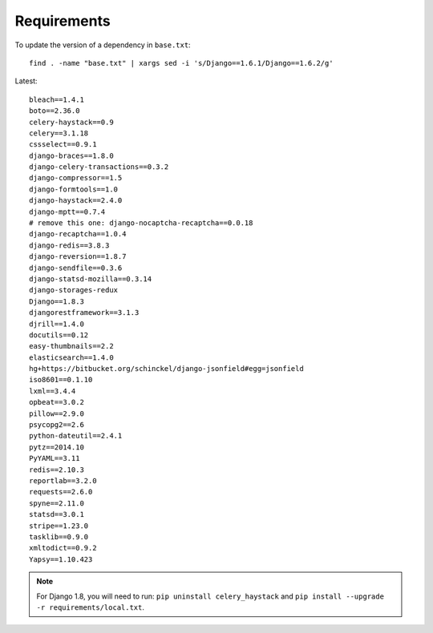 Requirements
************

.. highlight:: bash

To update the version of a dependency in ``base.txt``::

  find . -name "base.txt" | xargs sed -i 's/Django==1.6.1/Django==1.6.2/g'

Latest::

  bleach==1.4.1
  boto==2.36.0
  celery-haystack==0.9
  celery==3.1.18
  cssselect==0.9.1
  django-braces==1.8.0
  django-celery-transactions==0.3.2
  django-compressor==1.5
  django-formtools==1.0
  django-haystack==2.4.0
  django-mptt==0.7.4
  # remove this one: django-nocaptcha-recaptcha==0.0.18
  django-recaptcha==1.0.4
  django-redis==3.8.3
  django-reversion==1.8.7
  django-sendfile==0.3.6
  django-statsd-mozilla==0.3.14
  django-storages-redux
  Django==1.8.3
  djangorestframework==3.1.3
  djrill==1.4.0
  docutils==0.12
  easy-thumbnails==2.2
  elasticsearch==1.4.0
  hg+https://bitbucket.org/schinckel/django-jsonfield#egg=jsonfield
  iso8601==0.1.10
  lxml==3.4.4
  opbeat==3.0.2
  pillow==2.9.0
  psycopg2==2.6
  python-dateutil==2.4.1
  pytz==2014.10
  PyYAML==3.11
  redis==2.10.3
  reportlab==3.2.0
  requests==2.6.0
  spyne==2.11.0
  statsd==3.0.1
  stripe==1.23.0
  tasklib==0.9.0
  xmltodict==0.9.2
  Yapsy==1.10.423

.. note:: For Django 1.8, you will need to run:
          ``pip uninstall celery_haystack``
          and
          ``pip install --upgrade -r requirements/local.txt``.
